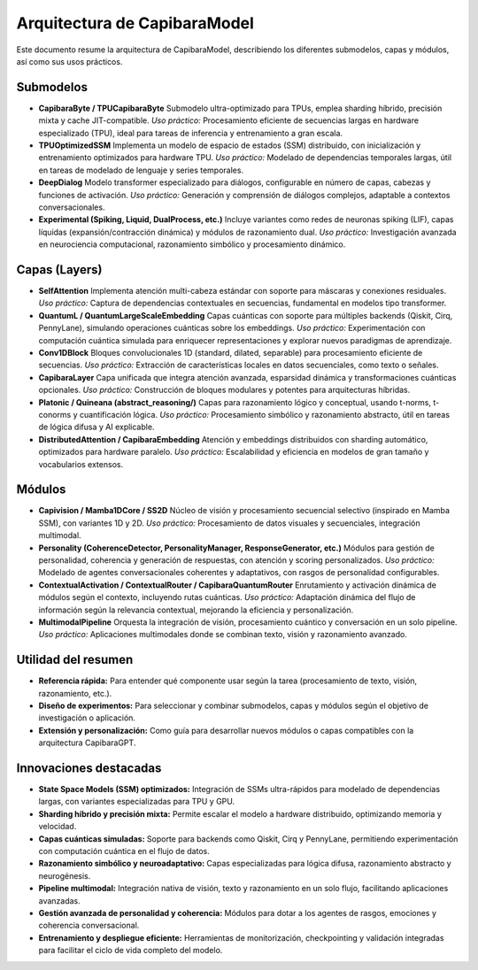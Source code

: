 Arquitectura de CapibaraModel
=============================

Este documento resume la arquitectura de CapibaraModel, describiendo los diferentes submodelos, capas y módulos, así como sus usos prácticos.

Submodelos
----------

- **CapibaraByte / TPUCapibaraByte**  
  Submodelo ultra-optimizado para TPUs, emplea sharding híbrido, precisión mixta y cache JIT-compatible.  
  *Uso práctico:* Procesamiento eficiente de secuencias largas en hardware especializado (TPU), ideal para tareas de inferencia y entrenamiento a gran escala.

- **TPUOptimizedSSM**  
  Implementa un modelo de espacio de estados (SSM) distribuido, con inicialización y entrenamiento optimizados para hardware TPU.  
  *Uso práctico:* Modelado de dependencias temporales largas, útil en tareas de modelado de lenguaje y series temporales.

- **DeepDialog**  
  Modelo transformer especializado para diálogos, configurable en número de capas, cabezas y funciones de activación.  
  *Uso práctico:* Generación y comprensión de diálogos complejos, adaptable a contextos conversacionales.

- **Experimental (Spiking, Liquid, DualProcess, etc.)**  
  Incluye variantes como redes de neuronas spiking (LIF), capas líquidas (expansión/contracción dinámica) y módulos de razonamiento dual.  
  *Uso práctico:* Investigación avanzada en neurociencia computacional, razonamiento simbólico y procesamiento dinámico.

Capas (Layers)
--------------

- **SelfAttention**  
  Implementa atención multi-cabeza estándar con soporte para máscaras y conexiones residuales.  
  *Uso práctico:* Captura de dependencias contextuales en secuencias, fundamental en modelos tipo transformer.

- **QuantumL / QuantumLargeScaleEmbedding**  
  Capas cuánticas con soporte para múltiples backends (Qiskit, Cirq, PennyLane), simulando operaciones cuánticas sobre los embeddings.  
  *Uso práctico:* Experimentación con computación cuántica simulada para enriquecer representaciones y explorar nuevos paradigmas de aprendizaje.

- **Conv1DBlock**  
  Bloques convolucionales 1D (standard, dilated, separable) para procesamiento eficiente de secuencias.  
  *Uso práctico:* Extracción de características locales en datos secuenciales, como texto o señales.

- **CapibaraLayer**  
  Capa unificada que integra atención avanzada, esparsidad dinámica y transformaciones cuánticas opcionales.  
  *Uso práctico:* Construcción de bloques modulares y potentes para arquitecturas híbridas.

- **Platonic / Quineana (abstract_reasoning/)**  
  Capas para razonamiento lógico y conceptual, usando t-norms, t-conorms y cuantificación lógica.  
  *Uso práctico:* Procesamiento simbólico y razonamiento abstracto, útil en tareas de lógica difusa y AI explicable.

- **DistributedAttention / CapibaraEmbedding**  
  Atención y embeddings distribuidos con sharding automático, optimizados para hardware paralelo.  
  *Uso práctico:* Escalabilidad y eficiencia en modelos de gran tamaño y vocabularios extensos.

Módulos
-------

- **Capivision / Mamba1DCore / SS2D**  
  Núcleo de visión y procesamiento secuencial selectivo (inspirado en Mamba SSM), con variantes 1D y 2D.  
  *Uso práctico:* Procesamiento de datos visuales y secuenciales, integración multimodal.

- **Personality (CoherenceDetector, PersonalityManager, ResponseGenerator, etc.)**  
  Módulos para gestión de personalidad, coherencia y generación de respuestas, con atención y scoring personalizados.  
  *Uso práctico:* Modelado de agentes conversacionales coherentes y adaptativos, con rasgos de personalidad configurables.

- **ContextualActivation / ContextualRouter / CapibaraQuantumRouter**  
  Enrutamiento y activación dinámica de módulos según el contexto, incluyendo rutas cuánticas.  
  *Uso práctico:* Adaptación dinámica del flujo de información según la relevancia contextual, mejorando la eficiencia y personalización.

- **MultimodalPipeline**  
  Orquesta la integración de visión, procesamiento cuántico y conversación en un solo pipeline.  
  *Uso práctico:* Aplicaciones multimodales donde se combinan texto, visión y razonamiento avanzado.

Utilidad del resumen
--------------------

- **Referencia rápida:** Para entender qué componente usar según la tarea (procesamiento de texto, visión, razonamiento, etc.).
- **Diseño de experimentos:** Para seleccionar y combinar submodelos, capas y módulos según el objetivo de investigación o aplicación.
- **Extensión y personalización:** Como guía para desarrollar nuevos módulos o capas compatibles con la arquitectura CapibaraGPT.

Innovaciones destacadas
-----------------------

- **State Space Models (SSM) optimizados:** Integración de SSMs ultra-rápidos para modelado de dependencias largas, con variantes especializadas para TPU y GPU.
- **Sharding híbrido y precisión mixta:** Permite escalar el modelo a hardware distribuido, optimizando memoria y velocidad.
- **Capas cuánticas simuladas:** Soporte para backends como Qiskit, Cirq y PennyLane, permitiendo experimentación con computación cuántica en el flujo de datos.
- **Razonamiento simbólico y neuroadaptativo:** Capas especializadas para lógica difusa, razonamiento abstracto y neurogénesis.
- **Pipeline multimodal:** Integración nativa de visión, texto y razonamiento en un solo flujo, facilitando aplicaciones avanzadas.
- **Gestión avanzada de personalidad y coherencia:** Módulos para dotar a los agentes de rasgos, emociones y coherencia conversacional.
- **Entrenamiento y despliegue eficiente:** Herramientas de monitorización, checkpointing y validación integradas para facilitar el ciclo de vida completo del modelo.
